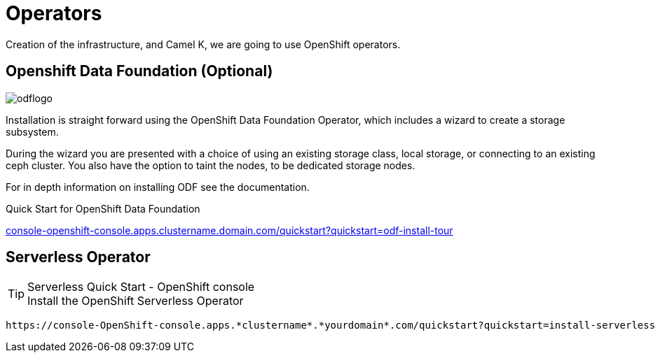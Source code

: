 :doctype: book
:icons: font
:hide-uri-scheme:

= Operators

Creation of the infrastructure, and Camel K, we are going to use OpenShift operators.

== Openshift Data Foundation (Optional) 
image::odflogo.png[]

Installation is straight forward using the ((OpenShift Data Foundation Operator)), which includes a wizard to create a storage subsystem. 

During the wizard you are presented with a choice of using an existing storage class, local storage, or connecting to an existing ceph cluster. You also have the option to taint the nodes, to be dedicated storage nodes.

For in depth information on installing ODF see the documentation.

****
[HINT]
.Quick Start for OpenShift Data Foundation
https://console-openshift-console.apps.clustername.domain.com/quickstart?quickstart=odf-install-tour
****

== Serverless Operator

****
[TIP]
.Serverless Quick Start - OpenShift console
Install the OpenShift Serverless Operator

    https://console-OpenShift-console.apps.*clustername*.*yourdomain*.com/quickstart?quickstart=install-serverless

****